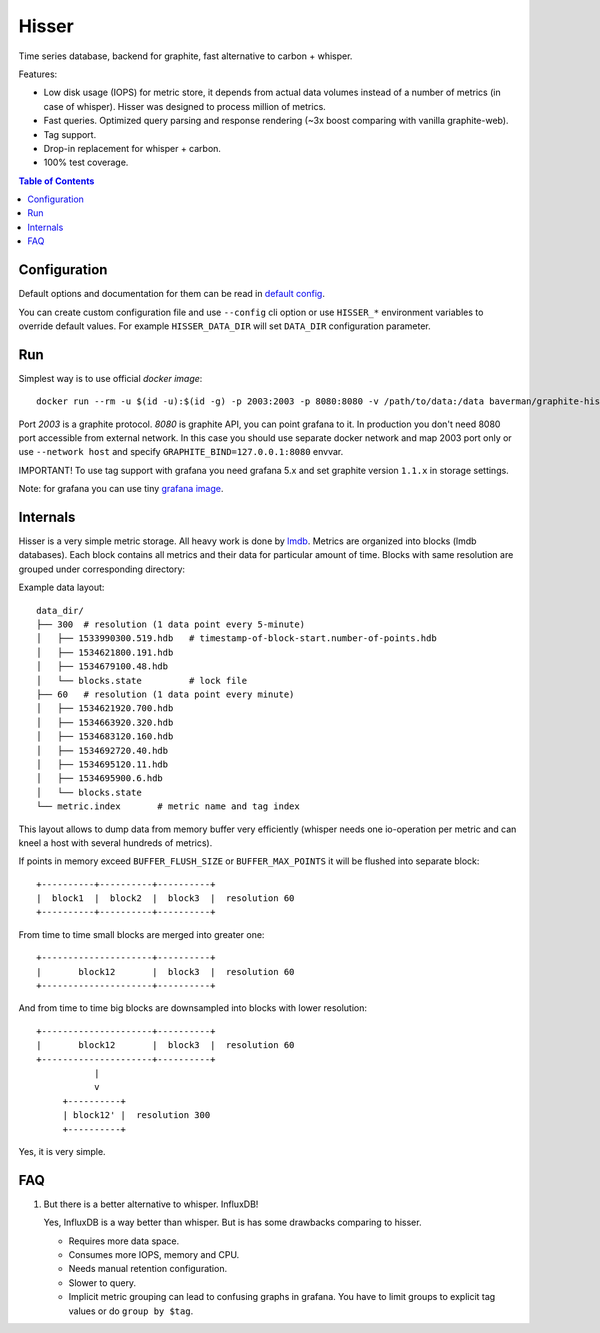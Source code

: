 Hisser
======

|travis| |coverage| |pyver|

.. |travis| image:: https://travis-ci.org/baverman/hisser.svg?branch=master
   :target: https://travis-ci.org/baverman/hisser

.. |coverage| image:: https://img.shields.io/badge/coverage-100%25-brightgreen.svg

.. |pyver| image:: https://img.shields.io/badge/python-3.5%2C_3.6-blue.svg


Time series database, backend for graphite, fast alternative to carbon + whisper.

Features:

* Low disk usage (IOPS) for metric store, it depends from actual data
  volumes instead of a number of metrics (in case of whisper). Hisser
  was designed to process million of metrics.

* Fast queries. Optimized query parsing and response rendering (~3x
  boost comparing with vanilla graphite-web).

* Tag support.

* Drop-in replacement for whisper + carbon.

* 100% test coverage.


.. contents:: **Table of Contents**


Configuration
-------------

Default options and documentation for them can be read in
`default config`_.

.. _default config: hisser/defaults.py

You can create custom configuration file and use ``--config`` cli option or
use ``HISSER_*`` environment variables to override default values.
For example ``HISSER_DATA_DIR`` will set ``DATA_DIR`` configuration
parameter.


Run
---

Simplest way is to use official `docker image`::

   docker run --rm -u $(id -u):$(id -g) -p 2003:2003 -p 8080:8080 -v /path/to/data:/data baverman/graphite-hisser

Port `2003` is a graphite protocol. `8080` is graphite API, you can point
grafana to it. In production you don't need 8080 port accessible from
external network. In this case you should use separate docker network
and map 2003 port only or use ``--network host`` and specify ``GRAPHITE_BIND=127.0.0.1:8080``
envvar.

IMPORTANT! To use tag support with grafana you need grafana 5.x and set graphite
version ``1.1.x`` in storage settings.

Note: for grafana you can use tiny `grafana image`_.

.. _docker image: https://hub.docker.com/r/baverman/graphite-hisser/
.. _grafana image: https://hub.docker.com/r/baverman/grafana/


Internals
---------

Hisser is a very simple metric storage. All heavy work is done by `lmdb`_.
Metrics are organized into blocks (lmdb databases). Each block
contains all metrics and their data for particular amount of time. Blocks
with same resolution are grouped under corresponding directory:

Example data layout:

::

   data_dir/
   ├── 300  # resolution (1 data point every 5-minute)
   │   ├── 1533990300.519.hdb   # timestamp-of-block-start.number-of-points.hdb
   │   ├── 1534621800.191.hdb
   │   ├── 1534679100.48.hdb
   │   └── blocks.state         # lock file
   ├── 60   # resolution (1 data point every minute)
   │   ├── 1534621920.700.hdb
   │   ├── 1534663920.320.hdb
   │   ├── 1534683120.160.hdb
   │   ├── 1534692720.40.hdb
   │   ├── 1534695120.11.hdb
   │   ├── 1534695900.6.hdb
   │   └── blocks.state
   └── metric.index       # metric name and tag index


This layout allows to dump data from memory buffer very efficiently (whisper
needs one io-operation per metric and can kneel a host with several hundreds of
metrics).

If points in memory exceed ``BUFFER_FLUSH_SIZE`` or ``BUFFER_MAX_POINTS`` it will be
flushed into separate block::

   +----------+----------+----------+
   |  block1  |  block2  |  block3  |  resolution 60
   +----------+----------+----------+

From time to time small blocks are merged into greater one::

   +---------------------+----------+
   |       block12       |  block3  |  resolution 60
   +---------------------+----------+

And from time to time big blocks are downsampled into blocks with lower
resolution::

   +---------------------+----------+
   |       block12       |  block3  |  resolution 60
   +---------------------+----------+
              |
              v
        +----------+
        | block12' |  resolution 300
        +----------+

Yes, it is very simple.

.. _lmdb: http://www.lmdb.tech/doc/


FAQ
---

1. But there is a better alternative to whisper. InfluxDB!

   Yes, InfluxDB is a way better than whisper. But is has some drawbacks
   comparing to hisser.

   * Requires more data space.
   * Consumes more IOPS, memory and CPU.
   * Needs manual retention configuration.
   * Slower to query.
   * Implicit metric grouping can lead to confusing graphs in grafana.
     You have to limit groups to explicit tag values or do ``group by
     $tag``.
